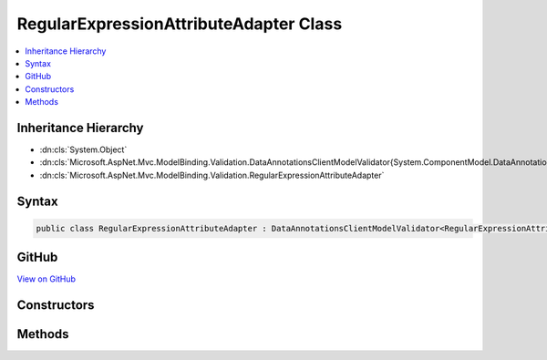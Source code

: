 

RegularExpressionAttributeAdapter Class
=======================================



.. contents:: 
   :local:







Inheritance Hierarchy
---------------------


* :dn:cls:`System.Object`
* :dn:cls:`Microsoft.AspNet.Mvc.ModelBinding.Validation.DataAnnotationsClientModelValidator{System.ComponentModel.DataAnnotations.RegularExpressionAttribute}`
* :dn:cls:`Microsoft.AspNet.Mvc.ModelBinding.Validation.RegularExpressionAttributeAdapter`








Syntax
------

.. code-block:: csharp

   public class RegularExpressionAttributeAdapter : DataAnnotationsClientModelValidator<RegularExpressionAttribute>, IClientModelValidator





GitHub
------

`View on GitHub <https://github.com/aspnet/apidocs/blob/master/aspnet/mvc/src/Microsoft.AspNet.Mvc.DataAnnotations/RegularExpressionAttributeAdapter.cs>`_





.. dn:class:: Microsoft.AspNet.Mvc.ModelBinding.Validation.RegularExpressionAttributeAdapter

Constructors
------------

.. dn:class:: Microsoft.AspNet.Mvc.ModelBinding.Validation.RegularExpressionAttributeAdapter
    :noindex:
    :hidden:

    
    .. dn:constructor:: Microsoft.AspNet.Mvc.ModelBinding.Validation.RegularExpressionAttributeAdapter.RegularExpressionAttributeAdapter(System.ComponentModel.DataAnnotations.RegularExpressionAttribute, Microsoft.Extensions.Localization.IStringLocalizer)
    
        
        
        
        :type attribute: System.ComponentModel.DataAnnotations.RegularExpressionAttribute
        
        
        :type stringLocalizer: Microsoft.Extensions.Localization.IStringLocalizer
    
        
        .. code-block:: csharp
    
           public RegularExpressionAttributeAdapter(RegularExpressionAttribute attribute, IStringLocalizer stringLocalizer)
    

Methods
-------

.. dn:class:: Microsoft.AspNet.Mvc.ModelBinding.Validation.RegularExpressionAttributeAdapter
    :noindex:
    :hidden:

    
    .. dn:method:: Microsoft.AspNet.Mvc.ModelBinding.Validation.RegularExpressionAttributeAdapter.GetClientValidationRules(Microsoft.AspNet.Mvc.ModelBinding.Validation.ClientModelValidationContext)
    
        
        
        
        :type context: Microsoft.AspNet.Mvc.ModelBinding.Validation.ClientModelValidationContext
        :rtype: System.Collections.Generic.IEnumerable{Microsoft.AspNet.Mvc.ModelBinding.Validation.ModelClientValidationRule}
    
        
        .. code-block:: csharp
    
           public override IEnumerable<ModelClientValidationRule> GetClientValidationRules(ClientModelValidationContext context)
    

